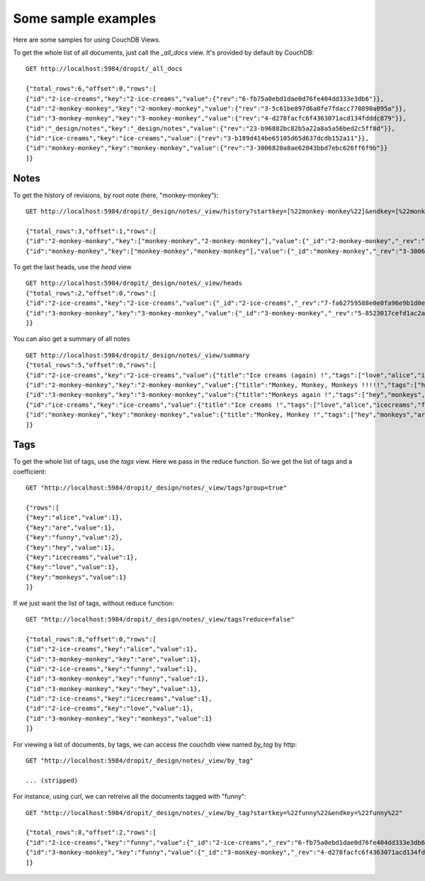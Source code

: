 Some sample examples
####################

Here are some samples for using CouchDB Views.

To get the whole list of all documents, just call the `_all_docs` view. It's provided by 
default by CouchDB::

    GET http://localhost:5984/dropit/_all_docs
    
    {"total_rows":6,"offset":0,"rows":[
    {"id":"2-ice-creams","key":"2-ice-creams","value":{"rev":"6-fb75a0ebd1dae0d76fe404dd333e3db6"}},
    {"id":"2-monkey-monkey","key":"2-monkey-monkey","value":{"rev":"3-5c61be897d6a0fe7fdacc770890a095a"}},
    {"id":"3-monkey-monkey","key":"3-monkey-monkey","value":{"rev":"4-d278facfc6f4363071acd134fdddc879"}},
    {"id":"_design/notes","key":"_design/notes","value":{"rev":"23-b96882bc82b5a22a8a5a56bed2c5ff8d"}},
    {"id":"ice-creams","key":"ice-creams","value":{"rev":"3-b189d414be65105d65d637dcdb152a11"}},
    {"id":"monkey-monkey","key":"monkey-monkey","value":{"rev":"3-3006820a8ae62043bbd7ebc626ff6f9b"}}
    ]}

Notes
=====

To get the history of revisions, by root note (here, "monkey-monkey")::

    GET http://localhost:5984/dropit/_design/notes/_view/history?startkey=[%22monkey-monkey%22]&endkey=[%22monkey-monkey%22,[]]
    
    {"total_rows":3,"offset":1,"rows":[
    {"id":"2-monkey-monkey","key":["monkey-monkey","2-monkey-monkey"],"value":{"_id":"2-monkey-monkey","_rev":"5-29c5eb6185a3ea466dd7f0e706e72520","title":"Monkey, Monkey, Monkeys !!!!!","tags":["hey","monkeys","are","funny"],"content":"According to the Oxford English Dictionary, the word monkey may originate in a German version of the Reynard the Fox fable, published circa 1580. In this version of the fable, a character named Moneke is the son of Martin the Ape. The word Moneke may have been derived from the Italian monna, which means 'a female ape'. The name Moneke likely persisted over time due to the popularity of Reynard the Fox.  The term 'monkey' is an artificial grouping; it is not a 'good' taxon, but instead it is a paraphyletic group, like 'fish'. A 'good' taxon, as most modern biologists consider it, is a monophyletic group, that is, a group consisting of all the evolutionary descendants of a single ancestor species. The term 'monkey' covers all platyrrhines (flat, broad noses) and some catarrhines (nostrils-downwards), but excludes the apes.[1]  Due to its size (up to 1 m/3 ft) the Mandrill is often thought to be an ape, but it is actually an Old World monkey. Also, a few monkey species deceptively have the word 'ape' in their common name, such as the Barbary Ape.  A group of monkeys may be referred to as a mission or a tribe.","doc_type":"http://dropit.notmyidea.org/note","rev_number":2,"is_head":false,"root_note":"monkey-monkey"}},
    {"id":"monkey-monkey","key":["monkey-monkey","monkey-monkey"],"value":{"_id":"monkey-monkey","_rev":"3-3006820a8ae62043bbd7ebc626ff6f9b","title":"Monkey, Monkey !","tags":["hey","monkeys","are","funny"],"content":"According to the Oxford English Dictionary, the word monkey may originate in a German version of the Reynard the Fox fable, published circa 1580. In this version of the fable, a character named Moneke is the son of Martin the Ape. The word Moneke may have been derived from the Italian monna, which means 'a female ape'. The name Moneke likely persisted over time due to the popularity of Reynard the Fox.  The term 'monkey' is an artificial grouping; it is not a 'good' taxon, but instead it is a paraphyletic group, like 'fish'. A 'good' taxon, as most modern biologists consider it, is a monophyletic group, that is, a group consisting of all the evolutionary descendants of a single ancestor species. The term 'monkey' covers all platyrrhines (flat, broad noses) and some catarrhines (nostrils-downwards), but excludes the apes.[1]  Due to its size (up to 1 m/3 ft) the Mandrill is often thought to be an ape, but it is actually an Old World monkey. Also, a few monkey species deceptively have the word 'ape' in their common name, such as the Barbary Ape.  A group of monkeys may be referred to as a mission or a tribe.","doc_type":"http://dropit.notmyidea.org/note","rev_nuber":1,"is_head":false}}

To get the last heads, use the `head` view ::

    GET http://localhost:5984/dropit/_design/notes/_view/heads
    {"total_rows":2,"offset":0,"rows":[
    {"id":"2-ice-creams","key":"2-ice-creams","value":{"_id":"2-ice-creams","_rev":"7-fa62759588e0e0fa96e9b1d0ee1d5c12","title":"Ice creams (again) !","tags":["love","alice","icecreams","funny"],"content":"The meaning of the term ice cream varies from one country to another. Terms like frozen custard, frozen yogurt, sorbet, gelato and others are used to distinguish different varieties and styles. In some countries, like the USA, the term ice cream applies only to a specific variety, and their governments regulate the commercial use of all these terms based on quantities of ingredients.[2] In others, like Italy and Argentina, one word is used for all the variants. Alternatives made from soy milk, rice milk, and goat milk are available for those who are lactose intolerant or have an allergy to dairy protein, or in the case of soy and rice milk, for those who want to avoid animal products.","doc_type":"http://dropit.notmyidea.org/note","rev_number":2,"is_head":true,"root_note":"ice-creams"}},
    {"id":"3-monkey-monkey","key":"3-monkey-monkey","value":{"_id":"3-monkey-monkey","_rev":"5-8523017cefd1ac2a8accd5b81cc6a61d","title":"Monkeys again !","tags":["hey","monkeys","are","funny"],"content":"According to the Oxford English Dictionary, the word monkey may originate in a German version of the Reynard the Fox fable, published circa 1580. In this version of the fable, a character named Moneke is the son of Martin the Ape. The word Moneke may have been derived from the Italian monna, which means 'a female ape'. The name Moneke likely persisted over time due to the popularity of Reynard the Fox.  The term 'monkey' is an artificial grouping; it is not a 'good' taxon, but instead it is a paraphyletic group, like 'fish'. A 'good' taxon, as most modern biologists consider it, is a monophyletic group, that is, a group consisting of all the evolutionary descendants of a single ancestor species. The term 'monkey' covers all platyrrhines (flat, broad noses) and some catarrhines (nostrils-downwards), but excludes the apes.[1]  Due to its size (up to 1 m/3 ft) the Mandrill is often thought to be an ape, but it is actually an Old World monkey. Also, a few monkey species deceptively have the word 'ape' in their common name, such as the Barbary Ape.  A group of monkeys may be referred to as a mission or a tribe.","doc_type":"http://dropit.notmyidea.org/note","rev_number":3,"is_head":true,"root_note":"monkey-monkey"}}
    ]}

You can also get a summary of all notes ::

    GET http://localhost:5984/dropit/_design/notes/_view/summary
    {"total_rows":5,"offset":0,"rows":[
    {"id":"2-ice-creams","key":"2-ice-creams","value":{"title":"Ice creams (again) !","tags":["love","alice","icecreams","funny"],"summary":"The meaning of the term ice cream varies from one country to another. Terms like frozen custard, frozen yogurt, sorbet, gelato and others ar"}},
    {"id":"2-monkey-monkey","key":"2-monkey-monkey","value":{"title":"Monkey, Monkey, Monkeys !!!!!","tags":["hey","monkeys","are","funny"],"summary":"According to the Oxford English Dictionary, the word monkey may originate in a German version of the Reynard the Fox fable, published circa "}},
    {"id":"3-monkey-monkey","key":"3-monkey-monkey","value":{"title":"Monkeys again !","tags":["hey","monkeys","are","funny"],"summary":"According to the Oxford English Dictionary, the word monkey may originate in a German version of the Reynard the Fox fable, published circa "}},
    {"id":"ice-creams","key":"ice-creams","value":{"title":"Ice creams !","tags":["love","alice","icecreams","funny"],"summary":"The meaning of the term ice cream varies from one country to another. Terms like frozen custard, frozen yogurt, sorbet, gelato and others ar"}},
    {"id":"monkey-monkey","key":"monkey-monkey","value":{"title":"Monkey, Monkey !","tags":["hey","monkeys","are","funny"],"summary":"According to the Oxford English Dictionary, the word monkey may originate in a German version of the Reynard the Fox fable, published circa "}}
    ]}

Tags
=====

To get the whole list of tags, use the `tags` view. Here we pass in the reduce 
function. So we get the list of tags and a coefficient::

    GET "http://localhost:5984/dropit/_design/notes/_view/tags?group=true"
    
    {"rows":[
    {"key":"alice","value":1},
    {"key":"are","value":1},
    {"key":"funny","value":2},
    {"key":"hey","value":1},
    {"key":"icecreams","value":1},
    {"key":"love","value":1},
    {"key":"monkeys","value":1}
    ]}

If we just want the list of tags, without reduce function:: 
     
    GET "http://localhost:5984/dropit/_design/notes/_view/tags?reduce=false"
    
    {"total_rows":8,"offset":0,"rows":[
    {"id":"2-ice-creams","key":"alice","value":1},
    {"id":"3-monkey-monkey","key":"are","value":1},
    {"id":"2-ice-creams","key":"funny","value":1},
    {"id":"3-monkey-monkey","key":"funny","value":1},
    {"id":"3-monkey-monkey","key":"hey","value":1},
    {"id":"2-ice-creams","key":"icecreams","value":1},
    {"id":"2-ice-creams","key":"love","value":1},
    {"id":"3-monkey-monkey","key":"monkeys","value":1}
    ]}

For viewing a list of documents, by tags, we can access the couchdb view named 
`by_tag` by http:: 
    
    GET "http://localhost:5984/dropit/_design/notes/_view/by_tag"

    ... (stripped)

For instance, using curl, we can retreive all the documents tagged with "funny"::

    GET "http://localhost:5984/dropit/_design/notes/_view/by_tag?startkey=%22funny%22&endkey=%22funny%22"

    {"total_rows":8,"offset":2,"rows":[
    {"id":"2-ice-creams","key":"funny","value":{"_id":"2-ice-creams","_rev":"6-fb75a0ebd1dae0d76fe404dd333e3db6","title":"Ice creams (again) !","tags":["love","alice","icecreams","funny"],"content":"The meaning of the term ice cream varies from one country to another. Terms like frozen custard, frozen yogurt, sorbet, gelato and others are used to distinguish different varieties and styles. In some countries, like the USA, the term ice cream applies only to a specific variety, and their governments regulate the commercial use of all these terms based on quantities of ingredients.[2] In others, like Italy and Argentina, one word is used for all the variants. Alternatives made from soy milk, rice milk, and goat milk are available for those who are lactose intolerant or have an allergy to dairy protein, or in the case of soy and rice milk, for those who want to avoid animal products.","doc_type":"http://dropit.notmyidea.org/note","parent_note":"ice-creams","rev_number":2,"is_head":true}},
    {"id":"3-monkey-monkey","key":"funny","value":{"_id":"3-monkey-monkey","_rev":"4-d278facfc6f4363071acd134fdddc879","title":"Monkeys again !","tags":["hey","monkeys","are","funny"],"content":"According to the Oxford English Dictionary, the word monkey may originate in a German version of the Reynard the Fox fable, published circa 1580. In this version of the fable, a character named Moneke is the son of Martin the Ape. The word Moneke may have been derived from the Italian monna, which means 'a female ape'. The name Moneke likely persisted over time due to the popularity of Reynard the Fox.  The term 'monkey' is an artificial grouping; it is not a 'good' taxon, but instead it is a paraphyletic group, like 'fish'. A 'good' taxon, as most modern biologists consider it, is a monophyletic group, that is, a group consisting of all the evolutionary descendants of a single ancestor species. The term 'monkey' covers all platyrrhines (flat, broad noses) and some catarrhines (nostrils-downwards), but excludes the apes.[1]  Due to its size (up to 1 m/3 ft) the Mandrill is often thought to be an ape, but it is actually an Old World monkey. Also, a few monkey species deceptively have the word 'ape' in their common name, such as the Barbary Ape.  A group of monkeys may be referred to as a mission or a tribe.","doc_type":"http://dropit.notmyidea.org/note","parent_note":"monkey-monkey","rev_number":3,"is_head":true}}
    ]}


